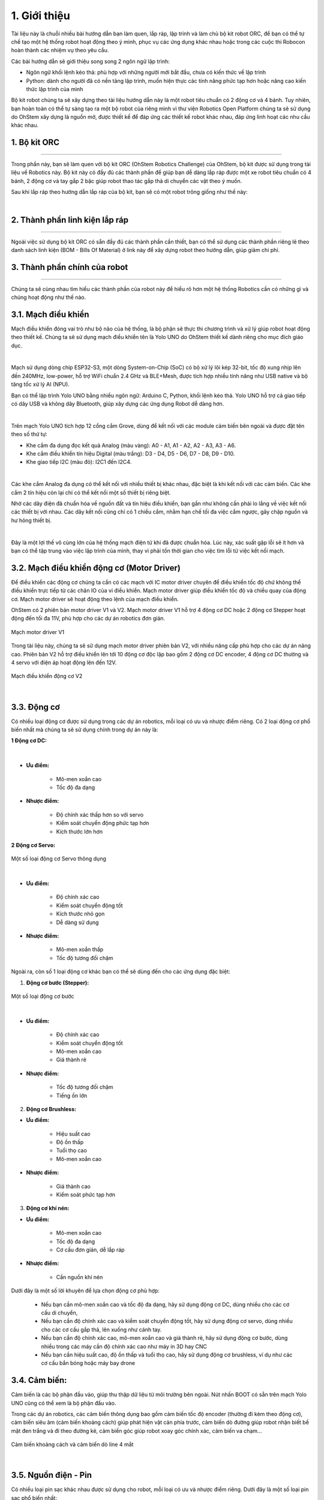 1. Giới thiệu
=============


Tài liệu này là chuỗi nhiều bài hướng dẫn bạn làm quen, lắp ráp, lập trình và làm chủ bộ kit robot ORC, để bạn có thể tự chế tạo một hệ thống robot hoạt động theo ý mình, phục vụ các ứng dụng khác nhau hoặc trong các cuộc thi Robocon hoàn thành các nhiệm vụ theo yêu cầu.

Các bài hướng dẫn sẽ giới thiệu song song 2 ngôn ngữ lập trình:

- Ngôn ngữ khối lệnh kéo thả: phù hợp với những người mới bắt đầu, chưa có kiến thức về lập trình 

- Python: dành cho người đã có nền tảng lập trình, muốn hiện thực các tính năng phức tạp hơn hoặc nâng cao kiến thức lập trình của mình

Bộ kit robot chúng ta sẽ xây dựng theo tài liệu hướng dẫn này là một robot tiêu chuẩn có 2 động cơ và 4 bánh. Tuy nhiên, bạn hoàn toàn có thể tự sáng tạo ra một bộ robot của riêng mình vì thư viện Robotics Open Platform chúng ta sẽ sử dụng do OhStem xây dựng là nguồn mở, được thiết kế để đáp ứng các thiết kế robot khác nhau, đáp ứng linh hoạt các nhu cầu khác nhau.


1. Bộ kit ORC
---------
-----------

Trong phần này, bạn sẽ làm quen với bộ kit ORC (OhStem Robotics Challenge) của OhStem, bộ kit được sử dụng trong tài liệu về Robotics này. Bộ kit này có đầy đủ các thành phần để giúp bạn dễ dàng lắp ráp được một xe robot tiêu chuẩn có 4 bánh, 2 động cơ và tay gắp 2 bậc giúp robot thao tác gắp thả di chuyển các vật theo ý muốn.

Sau khi lắp ráp theo hướng dẫn lắp ráp của bộ kit, bạn sẽ có một robot trông giống như thế này:


.. image:: images/1.1.png
    :scale: 100%
    :align: center
|

2. Thành phần linh kiện lắp ráp
-----------
--------

Ngoài việc sử dụng bộ kit ORC có sẵn đầy đủ các thành phần cần thiết, bạn có thể sử dụng các thành phần riêng lẻ theo danh sách linh kiện (BOM - Bills Of Material) ở link này để xây dựng robot theo hướng dẫn, giúp giảm chi phí.


3. Thành phần chính của robot
-------
-------

Chúng ta sẽ cùng nhau tìm hiểu các thành phần của robot này để hiểu rõ hơn một hệ thống Robotics cần có những gì và chúng hoạt động như thế nào.

3.1. **Mạch điều khiển**
----------

Mạch điều khiển đóng vai trò như bộ não của hệ thống, là bộ phận sẽ thực thi chương trình và xử lý giúp robot hoạt động theo thiết kế. Chúng ta sẽ sử dụng mạch điều khiển tên là Yolo UNO do OhStem thiết kế dành riêng cho mục đích giáo dục. 

.. image:: images/1.2.png
    :scale: 100%
    :align: center
|

Mạch sử dụng dòng chip ESP32-S3, một dòng System-on-Chip (SoC) có bộ xử lý lõi kép 32-bit, tốc độ xung nhịp lên đến 240MHz, low-power, hỗ trợ WiFi chuẩn 2.4 GHz và BLE+Mesh, được tích hợp nhiều tính năng như USB native và bộ tăng tốc xử lý AI (NPU).

Bạn có thể lập trình Yolo UNO bằng nhiều ngôn ngữ: Arduino C, Python, khối lệnh kéo thả. Yolo UNO hỗ trợ cả giao tiếp có dây USB và không dây Bluetooth, giúp xây dựng các ứng dụng Robot dễ dàng hơn.

.. image:: images/1.3.png
    :scale: 120%
    :align: center
|

Trên mạch Yolo UNO tích hợp 12 cổng cắm Grove, dùng để kết nối với các module cảm biến bên ngoài và được đặt tên theo số thứ tự:

- Khe cắm đa dụng đọc kết quả Analog (màu vàng): A0 - A1, A1 - A2, A2 - A3, A3 - A6. 
- Khe cắm điều khiển tín hiệu Digital (màu trắng): D3 - D4, D5 - D6, D7 - D8, D9 - D10.
- Khe giao tiếp I2C (màu đỏ): I2C1 đến I2C4.

.. image:: images/1.4.png
    :scale: 60%
    :align: center
|

Các khe cắm Analog đa dụng có thể kết nối với nhiều thiết bị khác nhau, đặc biệt là khi kết nối với các cảm biến. Các khe cắm 2 tín hiệu còn lại chỉ có thể kết nối một số thiết bị riêng biệt. 

Nhờ các dây điện đã chuẩn hóa về nguồn đất và tín hiệu điều khiển, bạn gần như không cần phải lo lắng về việc kết nối các thiết bị với nhau. Các dây kết nối cũng chỉ có 1 chiều cắm, nhằm hạn chế tối đa việc cắm ngược, gây chập nguồn và hư hỏng thiết bị. 

.. image:: images/1.13.png
    :scale: 60%
    :align: center
|

Đây là một lợi thế vô cùng lớn của hệ thống mạch điện tử khi đã được chuẩn hóa. Lúc này, xác suất gặp lỗi sẽ ít hơn và bạn có thể tập trung vào việc lập trình của mình, thay vì phải tốn thời gian cho việc tìm lỗi từ việc kết nối mạch.


3.2. **Mạch điều khiển động cơ (Motor Driver)**
-----------

Để điều khiển các động cơ chúng ta cần có các mạch với IC motor driver chuyên để điều khiển tốc độ chứ không thể điều khiển trực tiếp từ các chân IO của vi điều khiển. Mạch motor driver giúp điều khiển tốc độ và chiều quay của động cơ. Mạch motor driver sẽ hoạt động theo lệnh của mạch điều khiển.

OhStem có 2 phiên bản motor driver V1 và V2. Mạch motor driver V1 hỗ trợ 4 động cơ DC hoặc 2 động cơ Stepper hoạt động đến tối đa 11V, phù hợp cho các dự án robotics đơn giản. 

..  figure:: images/1.5.png
    :scale: 60%
    :align: center 

    Mạch motor driver V1

Trong tài liệu này, chúng ta sẽ sử dụng mạch motor driver phiên bản V2, với nhiều nâng cấp phù hợp cho các dự án nâng cao. Phiên bản V2 hỗ trợ điều khiển lên tới 10 động cơ độc lập bao gồm 2 động cơ DC encoder, 4 động cơ DC thường và 4 servo với điện áp hoạt động lên đến 12V. 

..  figure:: images/1.6.png
    :scale: 60%
    :align: center 

    Mạch điều khiển động cơ V2
|

3.3. **Động cơ**
------------

Có nhiều loại động cơ được sử dụng trong các dự án robotics, mỗi loại có ưu và nhược điểm riêng. Có 2 loại động cơ phổ biến nhất mà chúng ta sẽ sử dụng chính trong dự án này là:

**1 Động cơ DC:**

..  figure:: images/1.7.png
    :scale: 60%
    :align: center 
|

- **Ưu điểm:**

    + Mô-men xoắn cao
    + Tốc độ đa dạng

- **Nhược điểm:**
    
    + Độ chính xác thấp hơn so với servo
    + Kiểm soát chuyển động phức tạp hơn
    + Kích thước lớn hơn

**2 Động cơ Servo:**

..  figure:: images/1.8.png
    :scale: 60%
    :align: center 

    Một số loại động cơ Servo thông dụng
|

- **Ưu điểm:**

    + Độ chính xác cao
    + Kiểm soát chuyển động tốt
    + Kích thước nhỏ gọn
    + Dễ dàng sử dụng

- **Nhược điểm:**
    
    + Mô-men xoắn thấp
    + Tốc độ tương đối chậm

Ngoài ra, còn số 1 loại động cơ khác bạn có thể sẽ dùng đến cho các ứng dụng đặc biệt:

1. **Động cơ bước (Stepper):**

..  figure:: images/1.9.png
    :scale: 60%
    :align: center 

    Một số loại động cơ bước
|

- **Ưu điểm:**

    + Độ chính xác cao
    + Kiểm soát chuyển động tốt
    + Mô-men xoắn cao
    + Giá thành rẻ

- **Nhược điểm:**
    
    + Tốc độ tương đối chậm
    + Tiếng ồn lớn


2. **Động cơ Brushless:**

- **Ưu điểm:**

    + Hiệu suất cao
    + Độ ồn thấp
    + Tuổi thọ cao
    + Mô-men xoắn cao

- **Nhược điểm:**
    
    + Giá thành cao
    + Kiểm soát phức tạp hơn


3. **Động cơ khí nén:**

- **Ưu điểm:**

    + Mô-men xoắn cao
    + Tốc độ đa dạng
    + Cơ cấu đơn giản, dễ lắp ráp


- **Nhược điểm:**
    
    + Cần nguồn khí nén

Dưới đây là một số lời khuyên để lựa chọn động cơ phù hợp:

    - Nếu bạn cần mô-men xoắn cao và tốc độ đa dạng, hãy sử dụng động cơ DC, dùng nhiều cho các cơ cấu di chuyển, 
    - Nếu bạn cần độ chính xác cao và kiểm soát chuyển động tốt, hãy sử dụng động cơ servo, dùng nhiều cho các cơ cấu gắp thả, lên xuống như cánh tay.
    - Nếu bạn cần độ chính xác cao, mô-men xoắn cao và giá thành rẻ, hãy sử dụng động cơ bước, dùng nhiều trong các máy cần độ chính xác cao như máy in 3D hay CNC
    - Nếu bạn cần hiệu suất cao, độ ồn thấp và tuổi thọ cao, hãy sử dụng động cơ brushless, ví dụ như các cơ cấu bắn bóng hoặc máy bay drone

3.4. **Cảm biến:**
---------

Cảm biến là các bộ phận đầu vào, giúp thu thập dữ liệu từ môi trường bên ngoài. Nút nhấn BOOT có sẵn trên mạch Yolo UNO cũng có thể xem là bộ phận đầu vào. 

Trong các dự án robotics, các cảm biến thông dụng bao gồm cảm biến tốc độ encoder (thường đi kèm theo động cơ), cảm biến siêu âm (cảm biến khoảng cách) giúp phát hiện vật cản phía trước, cảm biến dò đường giúp robot nhận biết bề mặt đen trắng và đi theo đường kẻ, cảm biến góc giúp robot xoay góc chính xác, cảm biến va chạm…

..  figure:: images/1.10.png
    :scale: 60%
    :align: center 

    Cảm biến khoảng cách và cảm biến dò line 4 mắt
|

3.5. **Nguồn điện - Pin**
------------

Có nhiều loại pin sạc khác nhau được sử dụng cho robot, mỗi loại có ưu và nhược điểm riêng. Dưới đây là một số loại pin sạc phổ biến nhất:

1. **Pin Lithium-Ion (Li-Ion):**

- **Ưu điểm:**

    + Mật độ năng lượng cao (thời gian hoạt động dài)
    + Hiệu suất cao (tỷ lệ tự xả thấp)
    + Tuổi thọ cao (số lần sạc lại cao)

- **Nhược điểm:**
    
    + Kích thước lớn
    + Nguy cơ cháy nổ nếu không sử dụng đúng cách

2. **Pin Lithium-Polymer (Li-Po):**

- **Ưu điểm:**

    + Mật độ năng lượng cao (thời gian hoạt động dài)
    + Hiệu suất cao (tỷ lệ tự xả thấp)
    + Dễ dàng tạo hình
    + Nhẹ và nhỏ gọn

- **Nhược điểm:**
    
    + Giá thành cao
    + Tuổi thọ thấp hơn Li-Ion
    + Nguy cơ cháy nổ nếu không sử dụng đúng cách

..  figure:: images/1.11.png
    :scale: 80%
    :align: center 

    Pin Li-Ion so với pin Lipo
|

3. **Pin Nickel-Metal Hydride (NiMH):**

- **Ưu điểm:**

    + An toàn
    + Tuổi thọ cao

- **Nhược điểm:**
    
    + Mật độ năng lượng thấp (thời gian hoạt động ngắn)
    + Hiệu suất thấp (tỷ lệ tự xả cao)
    + Giá thành cao

4. **Pin Acid Chì (Pb):**

- **Ưu điểm:**

    + Giá thành rẻ
    + Dòng điện cao

- **Nhược điểm:**
    + Mật độ năng lượng thấp (thời gian hoạt động ngắn)
    + Hiệu suất thấp (tỷ lệ tự xả cao)
    + Nặng và cồng kềnh
    + Nguy cơ rò rỉ axit

Loại pin phổ biến nhất và kinh tế nhất trong các dự án robotics là pin sạc Pin Lithium Ion (Li-ion) 18650 (kích thước 18x65mm), có điện áp từ 3.7V (khi yếu pin) đến 4.2V (khi sạc đầy). Tùy loại động cơ sử dụng mà bạn cần chọn nguồn pin phù hợp. Chủ yếu có 3 loại điện áp phổ biến là: 5V (dùng 1 cục pin 3.7V, qua mạch tăng áp lên 5V cấp cho động cơ và hệ thống), 7.4V hay 8.4V (2 cục pin mắc nối tiếp), 12V (dùng 3 cục pin) hoặc 24V.

..  figure:: images/1.12.png
    :scale: 60%
    :align: center 

    Hộp nguồn 2 pin (không mạch bảo vệ) và loại 3 pin (kèm mạch bảo vệ) Lithium-Ion 18650
|

4. **Thư viện Robotics Open Platform**
----------

Thông thường, mỗi khi chúng ta cần làm các dự án robotics, đặc biệt là các dự án xe robot di chuyển, chúng ta sẽ phải xây dựng chương trình để xử lý các tác vụ cơ bản của robot là điều khiển động cơ, di chuyển, làm việc với các cảm biến thông dụng và hỗ trợ chế độ điều khiển từ xa (chế độ Teleop) bằng Gamepad hay từ mobile app. 

Việc xử lý các tác vụ này không hẳn là đơn giản, đặc biệt là với người mới bắt đầu, chưa có nhiều kinh nghiệm. Ngoài ra, các tác vụ xử lý giúp robot di chuyển chính xác (đi thẳng, xoay góc, đo quãng đường di chuyển…) cũng là những yêu cầu khá phức tạp. 

Thư viện Robotics Open Platform là một thư viện nguồn mở, được viết bằng Python, giúp xử lý sẵn các tác vụ cơ bản trên để chúng ta có thể tập trung vào các tính năng quan trọng cần xây dựng, giúp tiết kiệm nhiều thời gian khi làm các ứng dụng robotics.



